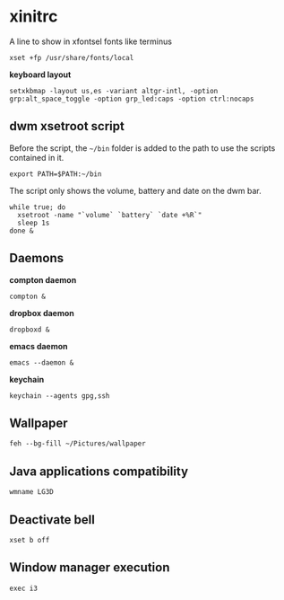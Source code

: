 * xinitrc

  A line to show in xfontsel fonts like terminus
  #+BEGIN_SRC shell-script :tangle ~/.xinitrc :padline no
    xset +fp /usr/share/fonts/local
  #+END_SRC

  *keyboard layout*
  #+BEGIN_SRC shell-script :tangle ~/.xinitrc
    setxkbmap -layout us,es -variant altgr-intl, -option grp:alt_space_toggle -option grp_led:caps -option ctrl:nocaps
  #+END_SRC

** dwm xsetroot script

   Before the script, the =~/bin= folder is added to the path to use
   the scripts contained in it.

   #+BEGIN_SRC shell-script :tangle ~/.xinitrc
       export PATH=$PATH:~/bin
   #+END_SRC

   The script only shows the volume, battery and date on the dwm bar.

   #+BEGIN_SRC shell-script :tangle ~/.xinitrc
       while true; do
         xsetroot -name "`volume` `battery` `date +%R`"
         sleep 1s
       done &
   #+END_SRC

** Daemons

   *compton daemon*
   #+BEGIN_SRC shell-script :tangle no
     compton &
   #+END_SRC

   *dropbox daemon*
   #+BEGIN_SRC shell-script :tangle no
     dropboxd &
   #+END_SRC

   *emacs daemon*
   #+BEGIN_SRC shell-script :tangle ~/.xinitrc
     emacs --daemon &
   #+END_SRC

   *keychain*
   #+BEGIN_SRC shell-script :tangle ~/.xinitrc
     keychain --agents gpg,ssh
   #+END_SRC

** Wallpaper

   #+BEGIN_SRC shell-script :tangle ~/.xinitrc
     feh --bg-fill ~/Pictures/wallpaper  
   #+END_SRC

** Java applications compatibility

   #+BEGIN_SRC shell-script :tangle ~/.xinitrc
     wmname LG3D
   #+END_SRC

** Deactivate bell

   #+BEGIN_SRC shell-script :tangle ~/.xinitrc
     xset b off
   #+END_SRC

** Window manager execution

   #+BEGIN_SRC shell-script :tangle ~/.xinitrc
       exec i3
   #+END_SRC
